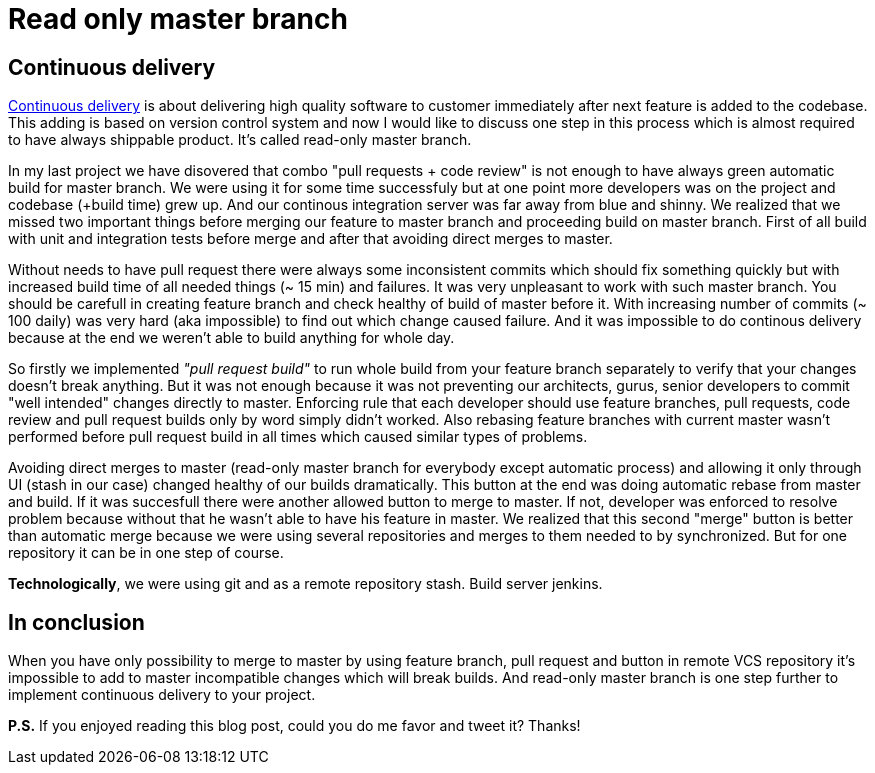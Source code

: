 = Read only master branch
:hp-image: /covers/merge-vs-rebase-hell.jpg
:hp-tags: continuous delivery, git, jenkins, stash
:hp-alt-title: Read only master branch
:published_at: 2015-11-02
:continous-deliver-link: https://en.wikipedia.org/wiki/Continuous_delivery[Continuous delivery]

== Continuous delivery
{continous-deliver-link} is about delivering high quality software to customer immediately after next feature is added to the codebase. This adding is based on version control system and now I would like to discuss one step in this process which is almost required to have always shippable product. It's called read-only master branch.

In my last project we have disovered that combo "pull requests + code review" is not enough to have always green automatic build for master branch. We were using it for some time successfuly but at one point more developers was on the project and codebase (+build time) grew up. And our continous integration server was far away from blue and shinny. We realized that we missed two important things before merging our feature to master branch and proceeding build on master branch. First of all build with unit and integration tests before merge and after that avoiding direct merges to master.

Without needs to have pull request there were always some inconsistent commits which should fix something quickly but with increased build time of all needed things (~ 15 min) and failures. It was very unpleasant to work with such master branch. You should be carefull in creating feature branch and check healthy of build of master before it. With increasing number of commits (~ 100 daily) was very hard (aka impossible) to find out which change caused failure. And it was impossible to do continous delivery because at the end we weren't able to build anything for whole day.

So firstly we implemented _"pull request build"_ to run whole build from your feature branch separately to verify that your changes doesn't break anything. But it was not enough because it was not preventing our architects, gurus, senior developers to commit "well intended" changes directly to master. Enforcing rule that each developer should use feature branches, pull requests, code review and pull request builds only by word simply didn't worked. Also rebasing feature branches with current master wasn't performed before pull request build in all times which caused similar types of problems.

Avoiding direct merges to master (read-only master branch for everybody except automatic process) and allowing it only through UI (stash in our case) changed healthy of our builds dramatically. This button at the end was doing automatic rebase from master and build. If it was succesfull there were another allowed button to merge to master. If not, developer was enforced to resolve problem because without that he wasn't able to have his feature in master. We realized that this second "merge" button is better than automatic merge because we were using several repositories and merges to them needed to by synchronized. But for one repository it can be in one step of course.

*Technologically*, we were using git and as a remote repository stash. Build server jenkins.

== In conclusion 

When you have only possibility to merge to master by using feature branch, pull request and button in remote VCS repository it's impossible to add to master incompatible changes which will break builds. And read-only master branch is one step further to implement continuous delivery to your project.

*P.S.* If you enjoyed reading this blog post, could you do me favor and tweet it? Thanks!